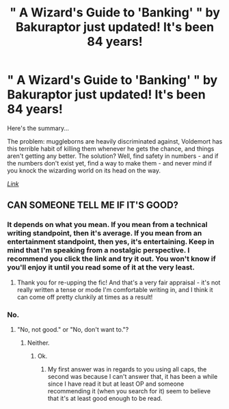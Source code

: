 #+TITLE: " A Wizard's Guide to 'Banking' " by Bakuraptor just updated! It's been 84 years!

* " A Wizard's Guide to 'Banking' " by Bakuraptor just updated! It's been 84 years!
:PROPERTIES:
:Author: PompadourWampus
:Score: 7
:DateUnix: 1586655952.0
:DateShort: 2020-Apr-12
:FlairText: Recommendation
:END:
Here's the summary...

The problem: muggleborns are heavily discriminated against, Voldemort has this terrible habit of killing them whenever he gets the chance, and things aren't getting any better. The solution? Well, find safety in numbers - and if the numbers don't exist yet, find a way to make them - and never mind if you knock the wizarding world on its head on the way.

[[https://m.fanfiction.net/s/12327848/1/A-Wizard-s-Guide-to-Banking][/Link/]]


** CAN SOMEONE TELL ME IF IT'S GOOD?
:PROPERTIES:
:Score: 0
:DateUnix: 1586671665.0
:DateShort: 2020-Apr-12
:END:

*** It depends on what you mean. If you mean from a technical writing standpoint, then it's average. If you mean from an entertainment standpoint, then yes, it's entertaining. Keep in mind that I'm speaking from a nostalgic perspective. I recommend you click the link and try it out. You won't know if you'll enjoy it until you read some of it at the very least.
:PROPERTIES:
:Author: PompadourWampus
:Score: 4
:DateUnix: 1586697403.0
:DateShort: 2020-Apr-12
:END:

**** Thank you for re-upping the fic! And that's a very fair appraisal - it's not really written a tense or mode I'm comfortable writing in, and I think it can come off pretty clunkily at times as a result!
:PROPERTIES:
:Author: Bakuraptor
:Score: 2
:DateUnix: 1587903934.0
:DateShort: 2020-Apr-26
:END:


*** No.
:PROPERTIES:
:Author: Korooo
:Score: 3
:DateUnix: 1586672367.0
:DateShort: 2020-Apr-12
:END:

**** "No, not good." or "No, don't want to."?
:PROPERTIES:
:Author: totallynotarobot97
:Score: 1
:DateUnix: 1586686375.0
:DateShort: 2020-Apr-12
:END:

***** Neither.
:PROPERTIES:
:Author: Korooo
:Score: 1
:DateUnix: 1586690533.0
:DateShort: 2020-Apr-12
:END:

****** Ok.
:PROPERTIES:
:Author: totallynotarobot97
:Score: 1
:DateUnix: 1586691810.0
:DateShort: 2020-Apr-12
:END:

******* My first answer was in regards to you using all caps, the second was because I can't answer that, it has been a while since I have read it but at least OP and someone recommending it (when you search for it) seem to believe that it's at least good enough to be read.
:PROPERTIES:
:Author: Korooo
:Score: 1
:DateUnix: 1586696284.0
:DateShort: 2020-Apr-12
:END:
